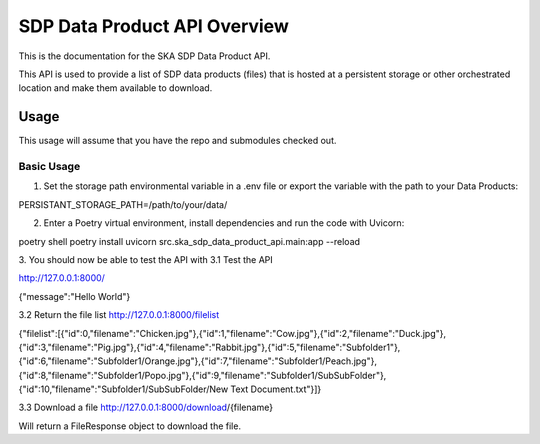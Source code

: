 SDP Data Product API Overview
=============

This is the documentation for the SKA SDP Data Product API.

This API is used to provide a list of SDP data products (files) that is hosted at a persistent storage or other orchestrated location and make them available to download.

Usage
-----

This usage will assume that you have the repo and submodules checked out.

Basic Usage
~~~~~~~~~~~

1. Set the storage path environmental variable in a .env file or export the variable with the path to your Data Products:

.. code-block:: bash

PERSISTANT_STORAGE_PATH=/path/to/your/data/

2. Enter a Poetry virtual environment, install dependencies and run the code with Uvicorn: 

.. code-block:: bash

poetry shell
poetry install
uvicorn src.ska_sdp_data_product_api.main:app --reload

3. You should now be able to test the API with 
3.1 Test the API

http://127.0.0.1:8000/

{"message":"Hello World"}

3.2 Return the file list
http://127.0.0.1:8000/filelist

{"filelist":[{"id":0,"filename":"Chicken.jpg"},{"id":1,"filename":"Cow.jpg"},{"id":2,"filename":"Duck.jpg"},{"id":3,"filename":"Pig.jpg"},{"id":4,"filename":"Rabbit.jpg"},{"id":5,"filename":"Subfolder1"},{"id":6,"filename":"Subfolder1/Orange.jpg"},{"id":7,"filename":"Subfolder1/Peach.jpg"},{"id":8,"filename":"Subfolder1/Popo.jpg"},{"id":9,"filename":"Subfolder1/SubSubFolder"},{"id":10,"filename":"Subfolder1/SubSubFolder/New Text Document.txt"}]}

3.3 Download a file
http://127.0.0.1:8000/download/{filename}

Will return a FileResponse object to download the file.